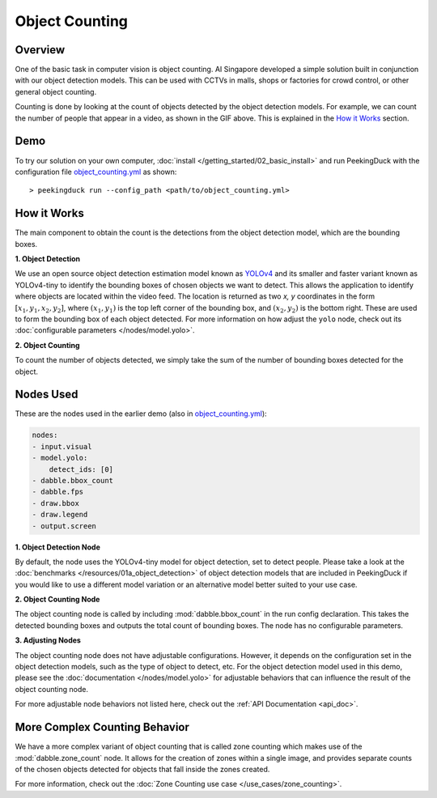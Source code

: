***************
Object Counting
***************

Overview
========

One of the basic task in computer vision is object counting. AI Singapore developed a simple
solution built in conjunction with our object detection models. This can be used with CCTVs in
malls, shops or factories for crowd control, or other general object counting.

.. seealso::

   For advanced counting tasks, Check out the :doc:`Zone Counting use case </use_cases/zone_counting>`.

.. image:: /assets/use_cases/object_counting.gif
   :class: no-scaled-link
   :width: 100 %

Counting is done by looking at the count of objects detected by the object detection models. For
example, we can count the number of people that appear in a video, as shown in the GIF above. This
is explained in the `How it Works`_ section.

Demo
====

.. |pipeline_config| replace:: object_counting.yml
.. _pipeline_config: https://github.com/aimakerspace/PeekingDuck/blob/dev/use_cases/object_counting.yml

To try our solution on your own computer, :doc:`install </getting_started/02_basic_install>` and run
PeekingDuck with the configuration file |pipeline_config|_ as shown:

.. parsed-literal::

    > peekingduck run --config_path <path/to/\ |pipeline_config|\ >

How it Works
============

The main component to obtain the count is the detections from the object detection model, which are
the bounding boxes.

**1. Object Detection**

We use an open source object detection estimation model known as `YOLOv4 <https://arxiv.org/abs/2004.10934>`_
and its smaller and faster variant known as YOLOv4-tiny to identify the bounding boxes of chosen
objects we want to detect. This allows the application to identify where objects are located within
the video feed. The location is returned as two `x, y` coordinates in the form
:math:`[x_1, y_1, x_2, y_2]`, where :math:`(x_1, y_1)` is the top left corner of the bounding box,
and :math:`(x_2, y_2)` is the bottom right. These are used to form the bounding box of each object
detected. For more information on how adjust the ``yolo`` node, check out its
:doc:`configurable parameters </nodes/model.yolo>`.

.. image:: /assets/use_cases/yolo_demo.gif
   :class: no-scaled-link
   :width: 70 %

**2. Object Counting**

To count the number of objects detected, we simply take the sum of the number of bounding boxes
detected for the object.

Nodes Used
==========

These are the nodes used in the earlier demo (also in |pipeline_config|_):

.. code-block:: yaml

   nodes:
   - input.visual
   - model.yolo:
       detect_ids: [0]
   - dabble.bbox_count
   - dabble.fps
   - draw.bbox
   - draw.legend
   - output.screen

**1. Object Detection Node**

By default, the node uses the YOLOv4-tiny model for object detection, set to detect people. Please
take a look at the :doc:`benchmarks </resources/01a_object_detection>` of object detection models
that are included in PeekingDuck if you would like to use a different model variation or an
alternative model better suited to your use case.

**2. Object Counting Node**

The object counting node is called by including :mod:`dabble.bbox_count` in the run config
declaration. This takes the detected bounding boxes and outputs the total count of bounding boxes.
The node has no configurable parameters.

**3. Adjusting Nodes**

The object counting node does not have adjustable configurations. However, it depends on the
configuration set in the object detection models, such as the type of object to detect, etc. For
the object detection model used in this demo, please see the :doc:`documentation </nodes/model.yolo>`
for adjustable behaviors that can influence the result of the object counting node.

For more adjustable node behaviors not listed here, check out the :ref:`API Documentation <api_doc>`.

More Complex Counting Behavior
==============================

We have a more complex variant of object counting that is called zone counting which makes use of
the :mod:`dabble.zone_count` node. It allows for the creation of zones within a single image, and
provides separate counts of the chosen objects detected for objects that fall inside the zones
created.

For more information, check out the :doc:`Zone Counting use case </use_cases/zone_counting>`.
